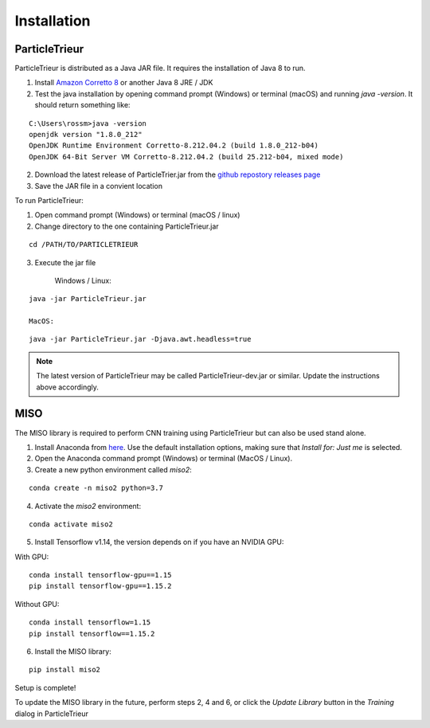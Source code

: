 .. _installation:

Installation
============

ParticleTrieur
--------------

ParticleTrieur is distributed as a Java JAR file. It requires the installation of Java 8 to run.

1. Install `Amazon Corretto 8 <https://docs.aws.amazon.com/corretto/latest/corretto-8-ug/downloads-list.html>`_ or another Java 8 JRE / JDK
2. Test the java installation by opening command prompt (Windows) or terminal (macOS) and running `java -version`. It should return something like:

::

    C:\Users\rossm>java -version
    openjdk version "1.8.0_212"
    OpenJDK Runtime Environment Corretto-8.212.04.2 (build 1.8.0_212-b04)
    OpenJDK 64-Bit Server VM Corretto-8.212.04.2 (build 25.212-b04, mixed mode)

2. Download the latest release of ParticleTrier.jar from the `github repostory releases page <https://github.com/microfossil/particle-trieur/releases>`_
3. Save the JAR file in a convient location

To run ParticleTrieur:

1. Open command prompt (Windows) or terminal (macOS / linux)
2. Change directory to the one containing ParticleTrieur.jar

::

    cd /PATH/TO/PARTICLETRIEUR

3. Execute the jar file

    Windows / Linux:

::

    java -jar ParticleTrieur.jar

    MacOS:

::

    java -jar ParticleTrieur.jar -Djava.awt.headless=true


.. note::

    The latest version of ParticleTrieur may be called ParticleTrieur-dev.jar or similar. Update the instructions above accordingly.

MISO
----

The MISO library is required to perform CNN training using ParticleTrieur but can also be used stand alone.

1. Install Anaconda from `here <https://www.anaconda.com/distribution/>`_. Use the default installation options, making sure that *Install for: Just me* is selected.
2. Open the Anaconda command prompt (Windows) or terminal (MacOS / Linux).
3. Create a new python environment called *miso2*:

::

    conda create -n miso2 python=3.7

4. Activate the *miso2* environment:

::

    conda activate miso2

5. Install Tensorflow v1.14, the version depends on if you have an NVIDIA GPU:

With GPU:

::

    conda install tensorflow-gpu==1.15
    pip install tensorflow-gpu==1.15.2

Without GPU:

::

    conda install tensorflow=1.15
    pip install tensorflow==1.15.2

6. Install the MISO library:

::

    pip install miso2

Setup is complete!

To update the MISO library in the future, perform steps 2, 4 and 6, or click the *Update Library* button in the *Training* dialog in ParticleTrieur




